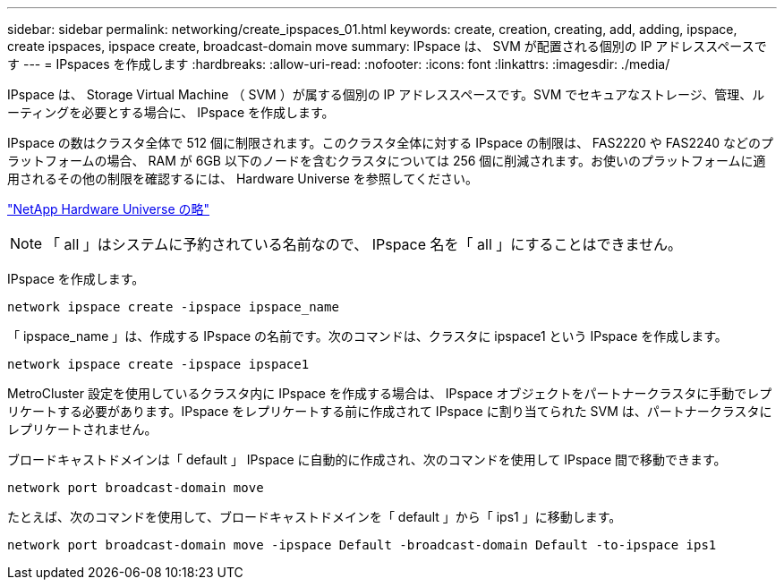 ---
sidebar: sidebar 
permalink: networking/create_ipspaces_01.html 
keywords: create, creation, creating, add, adding, ipspace, create ipspaces, ipspace create, broadcast-domain move 
summary: IPspace は、 SVM が配置される個別の IP アドレススペースです 
---
= IPspaces を作成します
:hardbreaks:
:allow-uri-read: 
:nofooter: 
:icons: font
:linkattrs: 
:imagesdir: ./media/


[role="lead"]
IPspace は、 Storage Virtual Machine （ SVM ）が属する個別の IP アドレススペースです。SVM でセキュアなストレージ、管理、ルーティングを必要とする場合に、 IPspace を作成します。

IPspace の数はクラスタ全体で 512 個に制限されます。このクラスタ全体に対する IPspace の制限は、 FAS2220 や FAS2240 などのプラットフォームの場合、 RAM が 6GB 以下のノードを含むクラスタについては 256 個に削減されます。お使いのプラットフォームに適用されるその他の制限を確認するには、 Hardware Universe を参照してください。

https://hwu.netapp.com/["NetApp Hardware Universe の略"^]


NOTE: 「 all 」はシステムに予約されている名前なので、 IPspace 名を「 all 」にすることはできません。

IPspace を作成します。

....
network ipspace create -ipspace ipspace_name
....
「 ipspace_name 」は、作成する IPspace の名前です。次のコマンドは、クラスタに ipspace1 という IPspace を作成します。

....
network ipspace create -ipspace ipspace1
....
MetroCluster 設定を使用しているクラスタ内に IPspace を作成する場合は、 IPspace オブジェクトをパートナークラスタに手動でレプリケートする必要があります。IPspace をレプリケートする前に作成されて IPspace に割り当てられた SVM は、パートナークラスタにレプリケートされません。

ブロードキャストドメインは「 default 」 IPspace に自動的に作成され、次のコマンドを使用して IPspace 間で移動できます。

....
network port broadcast-domain move
....
たとえば、次のコマンドを使用して、ブロードキャストドメインを「 default 」から「 ips1 」に移動します。

....
network port broadcast-domain move -ipspace Default -broadcast-domain Default -to-ipspace ips1
....